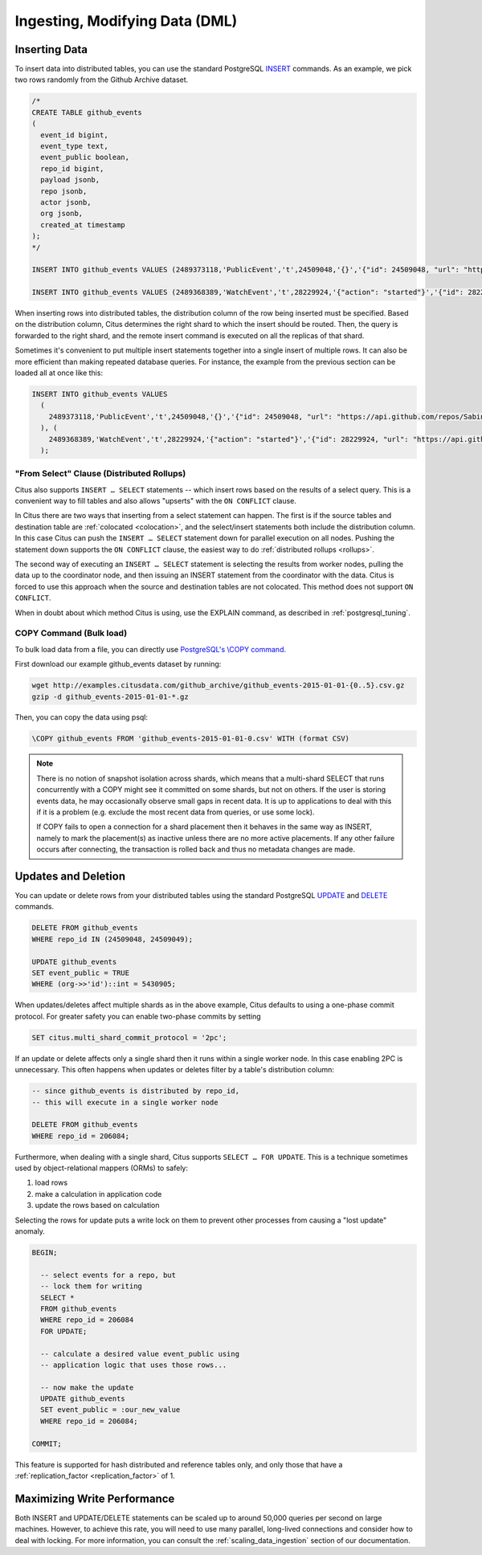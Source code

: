 .. _dml:

Ingesting, Modifying Data (DML)
===============================

Inserting Data
--------------

To insert data into distributed tables, you can use the standard PostgreSQL `INSERT <http://www.postgresql.org/docs/current/static/sql-insert.html>`_ commands. As an example, we pick two rows randomly from the Github Archive dataset.

.. code-block:: sql

    /*
    CREATE TABLE github_events
    (
      event_id bigint,
      event_type text,
      event_public boolean,
      repo_id bigint,
      payload jsonb,
      repo jsonb,
      actor jsonb,
      org jsonb,
      created_at timestamp
    );
    */

    INSERT INTO github_events VALUES (2489373118,'PublicEvent','t',24509048,'{}','{"id": 24509048, "url": "https://api.github.com/repos/SabinaS/csee6868", "name": "SabinaS/csee6868"}','{"id": 2955009, "url": "https://api.github.com/users/SabinaS", "login": "SabinaS", "avatar_url": "https://avatars.githubusercontent.com/u/2955009?", "gravatar_id": ""}',NULL,'2015-01-01 00:09:13');

    INSERT INTO github_events VALUES (2489368389,'WatchEvent','t',28229924,'{"action": "started"}','{"id": 28229924, "url": "https://api.github.com/repos/inf0rmer/blanket", "name": "inf0rmer/blanket"}','{"id": 1405427, "url": "https://api.github.com/users/tategakibunko", "login": "tategakibunko", "avatar_url": "https://avatars.githubusercontent.com/u/1405427?", "gravatar_id": ""}',NULL,'2015-01-01 00:00:24');

When inserting rows into distributed tables, the distribution column of the row being inserted must be specified. Based on the distribution column, Citus determines the right shard to which the insert should be routed. Then, the query is forwarded to the right shard, and the remote insert command is executed on all the replicas of that shard.

Sometimes it's convenient to put multiple insert statements together into a single insert of multiple rows. It can also be more efficient than making repeated database queries. For instance, the example from the previous section can be loaded all at once like this:

.. code-block:: sql

    INSERT INTO github_events VALUES
      (
        2489373118,'PublicEvent','t',24509048,'{}','{"id": 24509048, "url": "https://api.github.com/repos/SabinaS/csee6868", "name": "SabinaS/csee6868"}','{"id": 2955009, "url": "https://api.github.com/users/SabinaS", "login": "SabinaS", "avatar_url": "https://avatars.githubusercontent.com/u/2955009?", "gravatar_id": ""}',NULL,'2015-01-01 00:09:13'
      ), (
        2489368389,'WatchEvent','t',28229924,'{"action": "started"}','{"id": 28229924, "url": "https://api.github.com/repos/inf0rmer/blanket", "name": "inf0rmer/blanket"}','{"id": 1405427, "url": "https://api.github.com/users/tategakibunko", "login": "tategakibunko", "avatar_url": "https://avatars.githubusercontent.com/u/1405427?", "gravatar_id": ""}',NULL,'2015-01-01 00:00:24'
      );

"From Select" Clause (Distributed Rollups)
~~~~~~~~~~~~~~~~~~~~~~~~~~~~~~~~~~~~~~~~~~

Citus also supports ``INSERT … SELECT`` statements -- which insert rows based on the results of a select query. This is a convenient way to fill tables and also allows "upserts" with the ``ON CONFLICT`` clause.

In Citus there are two ways that inserting from a select statement can happen. The first is if the source tables and destination table are :ref:`colocated <colocation>`, and the select/insert statements both include the distribution column. In this case Citus can push the ``INSERT … SELECT`` statement down for parallel execution on all nodes. Pushing the statement down supports the ``ON CONFLICT`` clause, the easiest way to do :ref:`distributed rollups <rollups>`.

The second way of executing an ``INSERT … SELECT`` statement is selecting the results from worker nodes, pulling the data up to the coordinator node, and then issuing an INSERT statement from the coordinator with the data. Citus is forced to use this approach when the source and destination tables are not colocated. This method does not support ``ON CONFLICT``.

When in doubt about which method Citus is using, use the EXPLAIN command, as described in :ref:`postgresql_tuning`.

COPY Command (Bulk load)
~~~~~~~~~~~~~~~~~~~~~~~~

To bulk load data from a file, you can directly use `PostgreSQL's \\COPY command <http://www.postgresql.org/docs/current/static/app-psql.html#APP-PSQL-META-COMMANDS-COPY>`_.

First download our example github_events dataset by running:

.. code-block:: bash

    wget http://examples.citusdata.com/github_archive/github_events-2015-01-01-{0..5}.csv.gz
    gzip -d github_events-2015-01-01-*.gz

Then, you can copy the data using psql:

.. code-block:: psql

    \COPY github_events FROM 'github_events-2015-01-01-0.csv' WITH (format CSV)

.. note::

    There is no notion of snapshot isolation across shards, which means that a multi-shard SELECT that runs concurrently with a COPY might see it committed on some shards, but not on others. If the user is storing events data, he may occasionally observe small gaps in recent data. It is up to applications to deal with this if it is a problem (e.g.  exclude the most recent data from queries, or use some lock).

    If COPY fails to open a connection for a shard placement then it behaves in the same way as INSERT, namely to mark the placement(s) as inactive unless there are no more active placements. If any other failure occurs after connecting, the transaction is rolled back and thus no metadata changes are made.

Updates and Deletion
--------------------

You can update or delete rows from your distributed tables using the standard PostgreSQL `UPDATE <http://www.postgresql.org/docs/current/static/sql-update.html>`_ and `DELETE <http://www.postgresql.org/docs/current/static/sql-delete.html>`_ commands.

.. code-block:: sql

    DELETE FROM github_events
    WHERE repo_id IN (24509048, 24509049);

    UPDATE github_events
    SET event_public = TRUE
    WHERE (org->>'id')::int = 5430905;

When updates/deletes affect multiple shards as in the above example, Citus defaults to using a one-phase commit protocol. For greater safety you can enable two-phase commits by setting

.. code-block:: postgresql

  SET citus.multi_shard_commit_protocol = '2pc';

If an update or delete affects only a single shard then it runs within a single worker node. In this case enabling 2PC is unnecessary. This often happens when updates or deletes filter by a table's distribution column:

.. code-block:: postgresql

  -- since github_events is distributed by repo_id,
  -- this will execute in a single worker node

  DELETE FROM github_events
  WHERE repo_id = 206084;

Furthermore, when dealing with a single shard, Citus supports ``SELECT … FOR UPDATE``. This is a technique sometimes used by object-relational mappers (ORMs) to safely:

1. load rows
2. make a calculation in application code
3. update the rows based on calculation

Selecting the rows for update puts a write lock on them to prevent other processes from causing a "lost update" anomaly.

.. code-block:: sql

  BEGIN;

    -- select events for a repo, but
    -- lock them for writing
    SELECT *
    FROM github_events
    WHERE repo_id = 206084
    FOR UPDATE;

    -- calculate a desired value event_public using
    -- application logic that uses those rows...

    -- now make the update
    UPDATE github_events
    SET event_public = :our_new_value
    WHERE repo_id = 206084;

  COMMIT;

This feature is supported for hash distributed and reference tables only, and only those that have a :ref:`replication_factor <replication_factor>` of 1.

Maximizing Write Performance
----------------------------

Both INSERT and UPDATE/DELETE statements can be scaled up to around 50,000 queries per second on large machines. However, to achieve this rate, you will need to use many parallel, long-lived connections and consider how to deal with locking. For more information, you can consult the :ref:`scaling_data_ingestion` section of our documentation.
